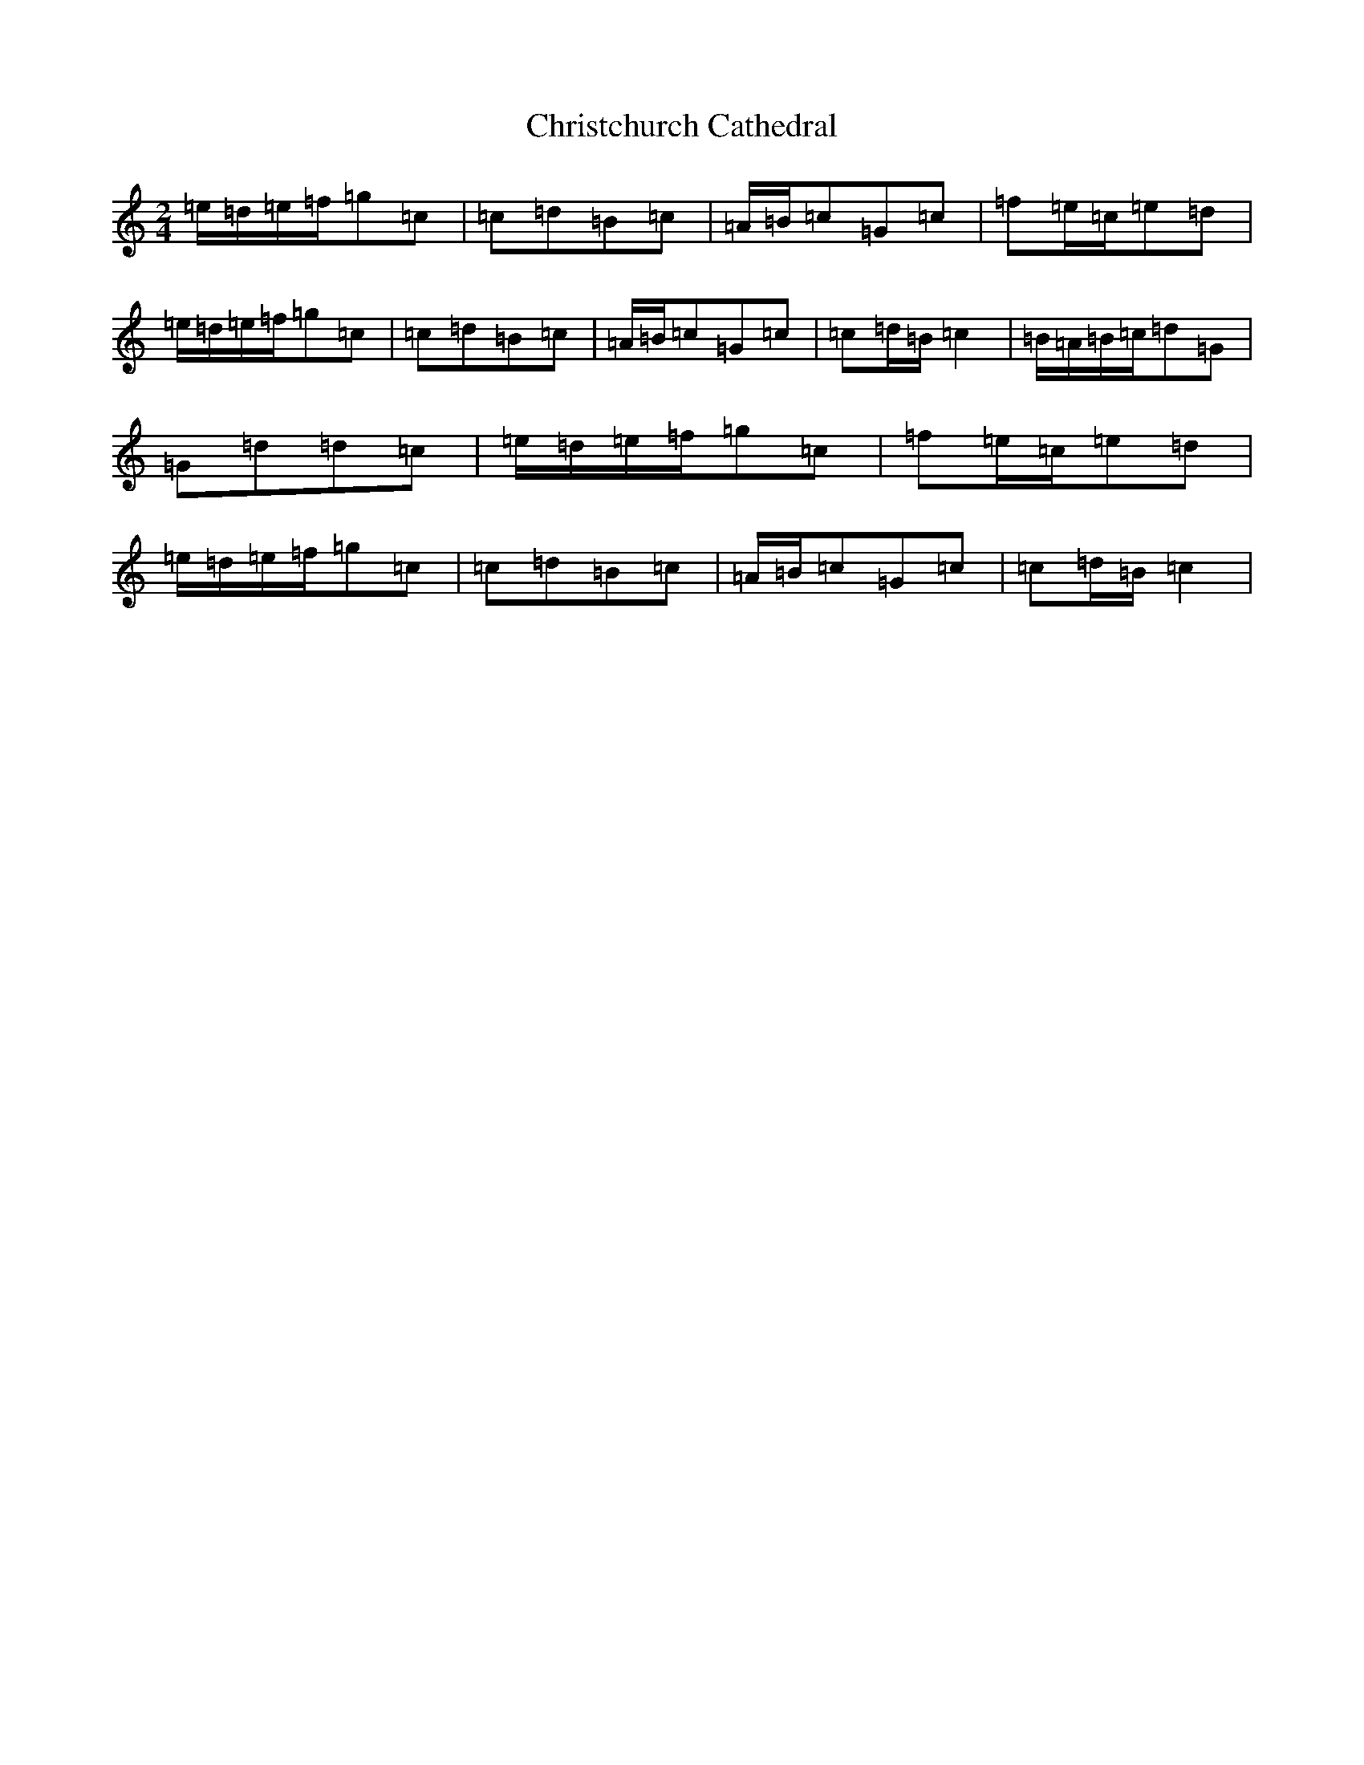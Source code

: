 X: 3646
T: Christchurch Cathedral
S: https://thesession.org/tunes/6249#setting6249
R: polka
M:2/4
L:1/8
K: C Major
=e/2=d/2=e/2=f/2=g=c|=c=d=B=c|=A/2=B/2=c=G=c|=f=e/2=c/2=e=d|=e/2=d/2=e/2=f/2=g=c|=c=d=B=c|=A/2=B/2=c=G=c|=c=d/2=B/2=c2|=B/2=A/2=B/2=c/2=d=G|=G=d=d=c|=e/2=d/2=e/2=f/2=g=c|=f=e/2=c/2=e=d|=e/2=d/2=e/2=f/2=g=c|=c=d=B=c|=A/2=B/2=c=G=c|=c=d/2=B/2=c2|